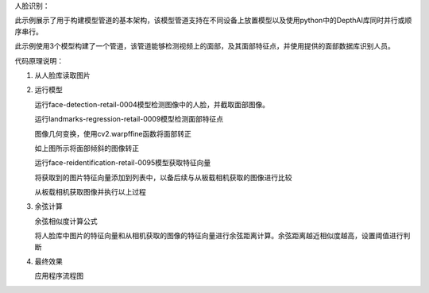 人脸识别：

此示例展示了用于构建模型管道的基本架构，该模型管道支持在不同设备上放置模型以及使用python中的DepthAI库同时并行或顺序串行。

此示例使用3个模型构建了一个管道，该管道能够检测视频上的面部，及其面部特征点，并使用提供的面部数据库识别人员。

代码原理说明：

1. 从人脸库读取图片

   |yangjunwen_1|

2. 运行模型

   运行face-detection-retail-0004模型检测图像中的人脸，并截取面部图像。

   |Screenshot from 2020-12-24 13-59-26|

   运行landmarks-regression-retail-0009模型检测面部特征点
   
   |Screenshot from 2020-12-24 14-00-34|

   图像几何变换，使用cv2.warpffine函数将面部转正

   |Screenshot from 2020-12-24 14-12-39|
   
   如上图所示将面部倾斜的图像转正

   运行face-reidentification-retail-0095模型获取特征向量
   
   |Screenshot from 2020-12-24 14-10-20|

   将获取到的图片特征向量添加到列表中，以备后续与从板载相机获取的图像进行比较

   从板载相机获取图像并执行以上过程

3. 余弦计算

   余弦相似度计算公式

   |Screenshot from 2020-12-24 14-24-23|

   将人脸库中图片的特征向量和从相机获取的图像的特征向量进行余弦距离计算。余弦距离越近相似度越高，设置阈值进行判断

4. 最终效果\ |Screenshot from 2020-12-24 14-19-19|

   应用程序流程图

   |face|

.. |yangjunwen_1| image:: media/image1.jpeg
   :width: 3.125in
   :height: 3.125in
.. |Screenshot from 2020-12-24 13-59-26| image:: media/image2.png
   :width: 5.76597in
   :height: 3.16181in
.. |Screenshot from 2020-12-24 14-00-34| image:: media/image3.png
   :width: 1.86458in
   :height: 2.46875in
.. |Screenshot from 2020-12-24 14-12-39| image:: media/image4.png
   :width: 5.76458in
   :height: 2.27014in
.. |Screenshot from 2020-12-24 14-10-20| image:: media/image5.png
   :width: 5.76528in
   :height: 3.15625in
.. |Screenshot from 2020-12-24 14-24-23| image:: media/image6.png
   :width: 5.7625in
   :height: 1.72986in
.. |Screenshot from 2020-12-24 14-19-19| image:: media/image7.png
   :width: 5.75972in
   :height: 3.24028in
.. |face| image:: media/image8.png
   :width: 5.57361in
   :height: 6.83889in
